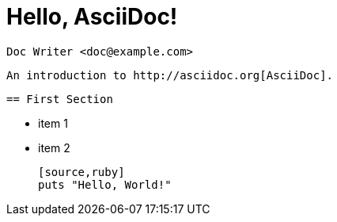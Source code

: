 = Hello, AsciiDoc!

    Doc Writer <doc@example.com>    

    An introduction to http://asciidoc.org[AsciiDoc].    

    == First Section

    * item 1
    * item 2    

    [source,ruby]
    puts "Hello, World!"

    
